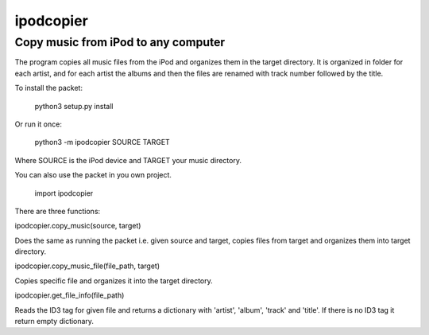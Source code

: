 ipodcopier
==========
Copy music from iPod to any computer
------------------------------------
The program copies all music files from the iPod and organizes them in the
target directory. It is organized in folder for each artist, and for each
artist the albums and then the files are renamed with track number followed
by the title.

To install the packet:

    python3 setup.py install

Or run it once:

    python3 -m ipodcopier SOURCE TARGET

Where SOURCE is the iPod device and TARGET your music directory.

You can also use the packet in you own project.

    import ipodcopier

There are three functions:

ipodcopier.copy_music(source, target)

Does the same as running the packet i.e. given source and target, copies
files from target and organizes them into target directory.

ipodcopier.copy_music_file(file_path, target)

Copies specific file and organizes it into the target directory.

ipodcopier.get_file_info(file_path)

Reads the ID3 tag for given file and returns a dictionary with 'artist',
'album', 'track' and 'title'. If there is no ID3 tag it return empty
dictionary.
